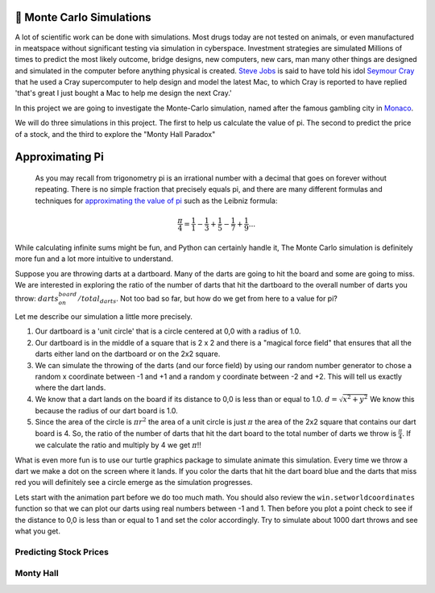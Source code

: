 🤔 Monte Carlo Simulations
============================

A lot of scientific work can be done with simulations.  Most drugs today are not tested on animals, or even manufactured in meatspace without significant testing via simulation in cyberspace. Investment strategies are simulated Millions of times to predict the most likely outcome, bridge designs, new computers, new cars, man many other things are designed and simulated in the computer before anything physical is created.  `Steve Jobs <https://en.wikipedia.org/wiki/Steve_Jobs>`_ is said to have told his idol `Seymour Cray <https://en.wikipedia.org/wiki/Seymour_Cray>`_ that he used a Cray supercomputer to help design and model the latest Mac, to which Cray is reported to have replied 'that's great I just bought a Mac to help me design the next Cray.'

In this project we are going to investigate the Monte-Carlo simulation, named after the famous gambling city in `Monaco <https://www.google.com/maps/place/Monte+Carlo,+Monaco-Ville,+Monaco/@43.7261188,7.2865825,11z/data=!4m5!3m4!1s0x12cdc287dedfadcd:0xee15296ed95b686c!8m2!3d43.7400718!4d7.4266436>`_.  

We will do three simulations in this project.  The first to help us calculate the value of pi. The second to predict the price of a stock, and the third to explore the "Monty Hall Paradox"

Approximating Pi
================

 As you may recall from trigonometry pi is an irrational number with a decimal that goes on forever without repeating.  There is no simple fraction that precisely equals pi, and there are many different formulas and techniques for `approximating the value of pi <https://en.wikipedia.org/wiki/Approximations_of_%CF%80#Practical_approximations>`_ such as the Leibniz formula:

.. math::

    \frac{\pi}{4} = \frac{1}{1} - \frac{1}{3} + \frac{1}{5} - \frac{1}{7} + \frac{1}{9} ...

While calculating infinite sums might be fun, and Python can certainly handle it, The Monte Carlo simulation is definitely more fun and a lot more intuitive to understand.

Suppose you are throwing darts at a dartboard.  Many of the darts are going to hit the board and some are going to miss.  We are interested in exploring the ratio of the number of darts that hit the dartboard to the overall number of darts you throw:  :math:`darts_on_board / total_darts`.  Not too bad so far, but how do we get from here to a value for pi?

Let me describe our simulation a little more precisely.

1.  Our dartboard is a 'unit circle' that is a circle centered at 0,0 with a radius of 1.0.
2.  Our dartboard is in the middle of a square that is 2 x 2 and there is a "magical force field" that ensures that all the darts either land on the dartboard or on the 2x2 square.
3.  We can simulate the throwing of the darts (and our force field) by using our random number generator to chose a random x coordinate between -1 and +1 and a random y coordinate between -2 and +2.  This will tell us exactly where the dart lands.
4.  We know that a dart lands on the board if its distance to 0,0 is less than or equal to 1.0.  :math:`d = \sqrt{x^2 + y^2}`  We know this because the radius of our dart board is 1.0.
5. Since the area of the circle is :math:`\pi r^2` the area of a unit circle is just :math:`\pi` the area of the 2x2 square that contains our dart board is 4. So, the ratio of the number of darts that hit the dart board to the total number of darts we throw is :math:`\frac{\pi}{4}`.  If we calculate the ratio and multiply by 4 we get :math:`\pi`!!

What is even more fun is to use our turtle graphics package to simulate animate this simulation.  Every time we throw a dart we make a dot on the screen where it lands.  If you color the darts that hit the dart board blue and the darts that miss red you will definitely see a circle emerge as the simulation progresses.

Lets start with the animation part before we do too much math.  You should also review the ``win.setworldcoordinates`` function so that we can plot our darts using real numbers between -1 and 1.  Then before you plot a point check to see if the distance to 0,0 is less than or equal to 1 and set the color accordingly.
Try to simulate about 1000 dart throws and see what you get.

.. activecode:: act_monte_1
    :nocodelens:

    #your code here




Predicting Stock Prices
-----------------------



Monty Hall
----------

